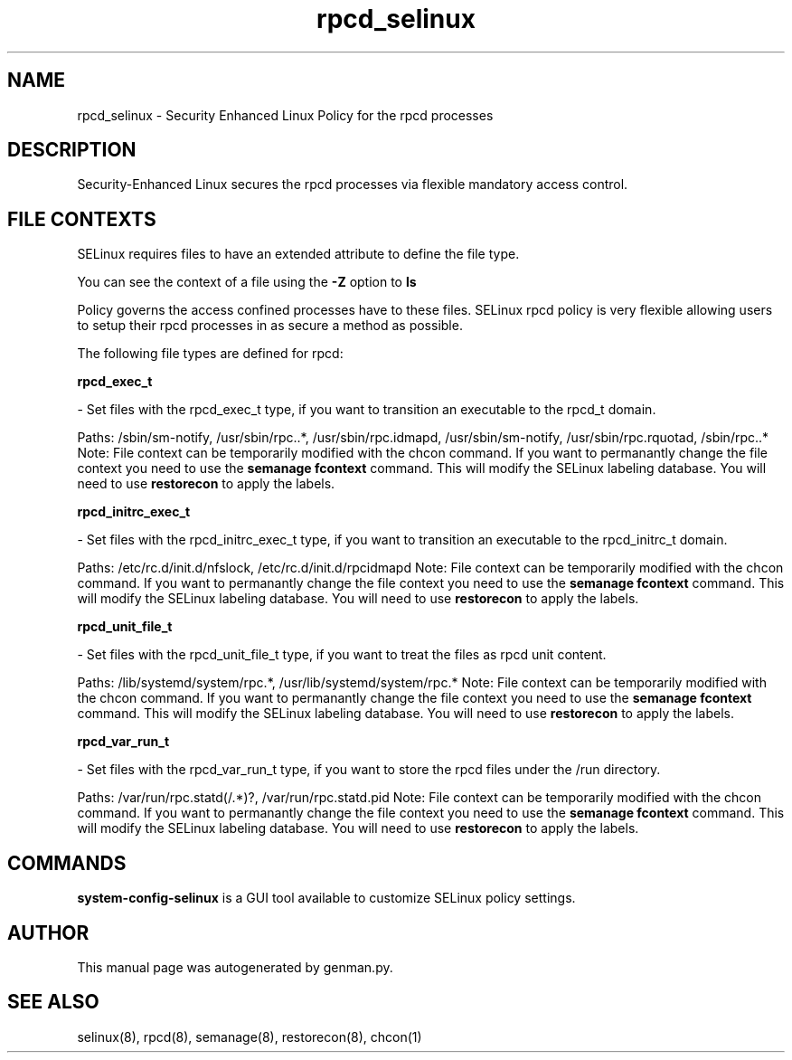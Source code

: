 .TH  "rpcd_selinux"  "8"  "rpcd" "dwalsh@redhat.com" "rpcd SELinux Policy documentation"
.SH "NAME"
rpcd_selinux \- Security Enhanced Linux Policy for the rpcd processes
.SH "DESCRIPTION"

Security-Enhanced Linux secures the rpcd processes via flexible mandatory access
control.  

.SH FILE CONTEXTS
SELinux requires files to have an extended attribute to define the file type. 
.PP
You can see the context of a file using the \fB\-Z\fP option to \fBls\bP
.PP
Policy governs the access confined processes have to these files. 
SELinux rpcd policy is very flexible allowing users to setup their rpcd processes in as secure a method as possible.
.PP 
The following file types are defined for rpcd:


.EX
.B rpcd_exec_t 
.EE

- Set files with the rpcd_exec_t type, if you want to transition an executable to the rpcd_t domain.

.br
Paths: 
/sbin/sm-notify, /usr/sbin/rpc\..*, /usr/sbin/rpc\.idmapd, /usr/sbin/sm-notify, /usr/sbin/rpc\.rquotad, /sbin/rpc\..*
Note: File context can be temporarily modified with the chcon command.  If you want to permanantly change the file context you need to use the 
.B semanage fcontext 
command.  This will modify the SELinux labeling database.  You will need to use
.B restorecon
to apply the labels.


.EX
.B rpcd_initrc_exec_t 
.EE

- Set files with the rpcd_initrc_exec_t type, if you want to transition an executable to the rpcd_initrc_t domain.

.br
Paths: 
/etc/rc\.d/init\.d/nfslock, /etc/rc\.d/init\.d/rpcidmapd
Note: File context can be temporarily modified with the chcon command.  If you want to permanantly change the file context you need to use the 
.B semanage fcontext 
command.  This will modify the SELinux labeling database.  You will need to use
.B restorecon
to apply the labels.


.EX
.B rpcd_unit_file_t 
.EE

- Set files with the rpcd_unit_file_t type, if you want to treat the files as rpcd unit content.

.br
Paths: 
/lib/systemd/system/rpc.*, /usr/lib/systemd/system/rpc.*
Note: File context can be temporarily modified with the chcon command.  If you want to permanantly change the file context you need to use the 
.B semanage fcontext 
command.  This will modify the SELinux labeling database.  You will need to use
.B restorecon
to apply the labels.


.EX
.B rpcd_var_run_t 
.EE

- Set files with the rpcd_var_run_t type, if you want to store the rpcd files under the /run directory.

.br
Paths: 
/var/run/rpc\.statd(/.*)?, /var/run/rpc\.statd\.pid
Note: File context can be temporarily modified with the chcon command.  If you want to permanantly change the file context you need to use the 
.B semanage fcontext 
command.  This will modify the SELinux labeling database.  You will need to use
.B restorecon
to apply the labels.

.SH "COMMANDS"

.PP
.B system-config-selinux 
is a GUI tool available to customize SELinux policy settings.

.SH AUTHOR	
This manual page was autogenerated by genman.py.

.SH "SEE ALSO"
selinux(8), rpcd(8), semanage(8), restorecon(8), chcon(1)
